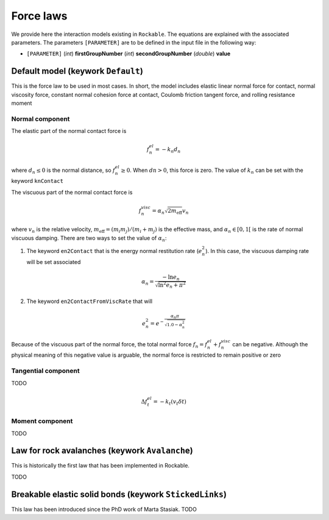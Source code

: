 .. _Force-laws:

Force laws
==========

We provide here the interaction models existing in ``Rockable``.
The equations are explained with the associated parameters.
The parameters ``[PARAMETER]`` are to be defined in the input file in the following way: 

- ``[PARAMETER]`` (*int*) **firstGroupNumber** (*int*) **secondGroupNumber** (*double*) **value**


Default model (keywork ``Default``)
-----------------------------------

This is the force law to be used in most cases. 
In short, the model includes elastic linear normal force for contact, normal viscosity force, constant normal cohesion force at contact, 
Coulomb friction tangent force, and rolling resistance moment


Normal component
""""""""""""""""
The elastic part of the normal contact force is

.. math::
   f_n^{el} = -k_n d_n

where :math:`d_n \leq 0` is the normal distance, so :math:`f_n^{el} \geq 0`.
When :math:`dn > 0`, this force is zero.
The value of :math:`k_n` can be set with the keyword ``knContact``

The viscuous part of the normal contact force is

.. math::
   f_n^{visc} = \alpha_n \sqrt{2 m_\text{eff}} v_n

where :math:`v_n` is the relative velocity,  :math:`m_\text{eff}=(m_i m_j)/(m_i+m_j)` is the effective mass, 
and :math:`\alpha_n \in [0, 1[` is the rate of normal viscuous damping. There are two ways to set the value of :math:`\alpha_n`:

1. The keyword ``en2Contact`` that is the energy normal restitution rate (:math:`e_n^2`). In this case, the viscuous damping rate will be set associated

.. math::
   \alpha_n = \frac{- \ln e_n}{\sqrt{\ln^2 e_n + \pi^2}}

2. The keyword ``en2ContactFromViscRate`` that will  

.. math:: 
   e_n^2 = e^{-\frac{\alpha_n \pi}{  \sqrt{1.0 - \alpha_n^2}}}

Because of the viscuous part of the normal force, the total normal force :math:`f_n = f_n^{el} + f_n^{visc}` can be negative. 
Although the physical meaning of this negative value is arguable, 
the normal force is restricted to remain positive or zero


Tangential component
""""""""""""""""""""

TODO

.. math::
   \Delta f_t^{el} = -k_t (v_t \delta t)


Moment  component
"""""""""""""""""

TODO


Law for rock avalanches (keywork ``Avalanche``)
-----------------------------------------------

This is historically the first law that has been implemented in Rockable.

TODO


Breakable elastic solid bonds (keywork ``StickedLinks``)
--------------------------------------------------------

This law has been introduced since the PhD work of Marta Stasiak.
TODO



